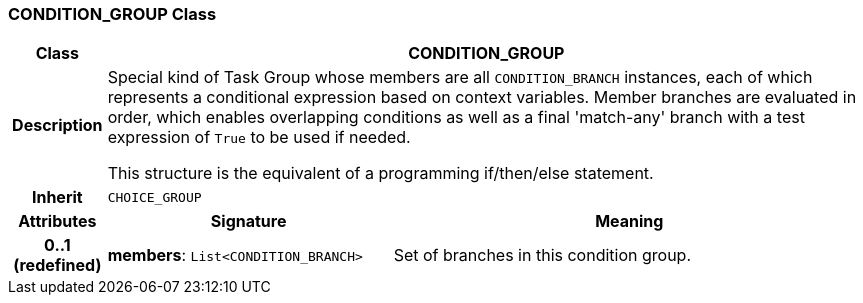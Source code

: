 === CONDITION_GROUP Class

[cols="^1,3,5"]
|===
h|*Class*
2+^h|*CONDITION_GROUP*

h|*Description*
2+a|Special kind of Task Group whose members are all `CONDITION_BRANCH` instances, each of which represents a conditional expression based on context variables. Member branches are evaluated in order, which enables overlapping conditions as well as a final 'match-any' branch with a test expression of `True` to be used if needed.

This structure is the equivalent of a programming if/then/else statement.

h|*Inherit*
2+|`CHOICE_GROUP`

h|*Attributes*
^h|*Signature*
^h|*Meaning*

h|*0..1 +
(redefined)*
|*members*: `List<CONDITION_BRANCH>`
a|Set of branches in this condition group.
|===
